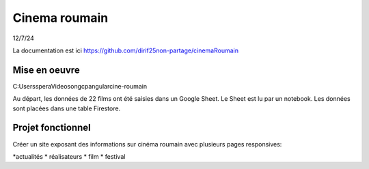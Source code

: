 Cinema roumain
########################
12/7/24

La documentation est ici `<https://github.com/dirif25non-partage/cinemaRoumain>`_

Mise en oeuvre
***************
C:\Users\spera\Videos\on\gcp\angular\cine-roumain

Au départ, les données de 22 films ont été saisies dans un Google Sheet.
Le Sheet est lu par un notebook.
Les données sont placées dans une table Firestore.

Projet fonctionnel
*********************
Créer un site exposant des informations sur cinéma roumain avec plusieurs pages responsives:

*actualités
* réalisateurs
* film
* festival







